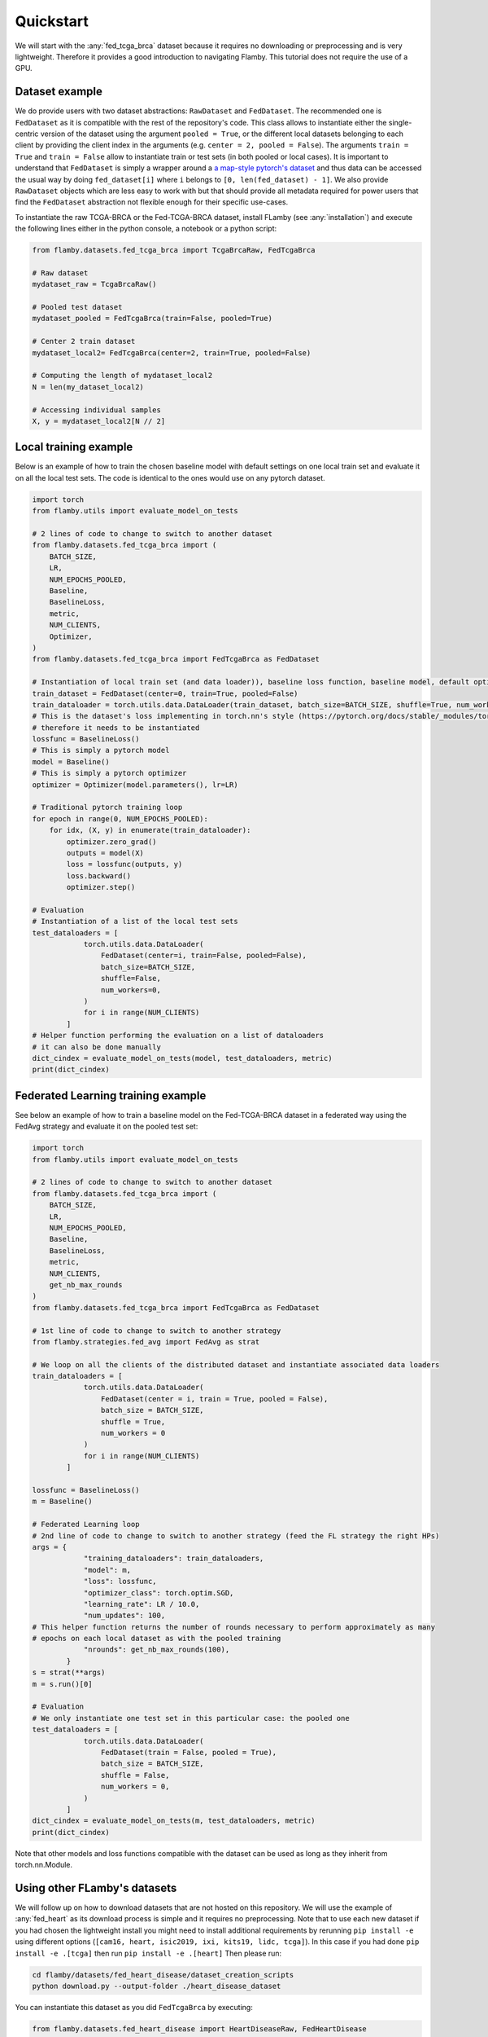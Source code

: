 
Quickstart
----------

We will start with the :any:`fed_tcga_brca` dataset because it requires no downloading or preprocessing and is very lightweight.
Therefore it provides a good introduction to navigating Flamby.
This tutorial does not require the use of a GPU.

Dataset example
^^^^^^^^^^^^^^^

We do provide users with two dataset abstractions: ``RawDataset`` and ``FedDataset``.
The recommended one is ``FedDataset`` as it is compatible with the rest of the repository's code.
This class allows to instantiate either the single-centric version of the dataset using the argument ``pooled = True``\ , or the different local datasets belonging to each client by providing the client index in the arguments (e.g. ``center = 2, pooled = False``\ ).
The arguments ``train = True`` and ``train = False`` allow to instantiate train or test sets (in both pooled or local cases).
It is important to understand that ``FedDataset`` is simply a wrapper around a `a map-style pytorch's dataset <https://pytorch.org/docs/stable/data.html#map-style-datasets>`_ and thus data can be accessed
the usual way by doing ``fed_dataset[i]`` where ``i`` belongs to ``[0, len(fed_dataset) - 1]``.
We also provide ``RawDataset`` objects which are less easy to work with but that should provide all metadata required for power users that find the ``FedDataset`` abstraction not flexible enough for their specific use-cases.

To instantiate the raw TCGA-BRCA or the Fed-TCGA-BRCA dataset, install FLamby (see :any:`installation`) and execute the following lines either in the python console, a notebook or a python script:

.. code-block:: python


   from flamby.datasets.fed_tcga_brca import TcgaBrcaRaw, FedTcgaBrca

   # Raw dataset
   mydataset_raw = TcgaBrcaRaw()

   # Pooled test dataset
   mydataset_pooled = FedTcgaBrca(train=False, pooled=True)

   # Center 2 train dataset
   mydataset_local2= FedTcgaBrca(center=2, train=True, pooled=False)

   # Computing the length of mydataset_local2
   N = len(my_dataset_local2)

   # Accessing individual samples
   X, y = mydataset_local2[N // 2]

Local training example
^^^^^^^^^^^^^^^^^^^^^^

Below is an example of how to train the chosen baseline model with default settings on one local train set and evaluate it on all the local test sets.
The code is identical to the ones would use on any pytorch dataset.

.. code-block:: python


   import torch
   from flamby.utils import evaluate_model_on_tests

   # 2 lines of code to change to switch to another dataset
   from flamby.datasets.fed_tcga_brca import (
       BATCH_SIZE,
       LR,
       NUM_EPOCHS_POOLED,
       Baseline,
       BaselineLoss,
       metric,
       NUM_CLIENTS,
       Optimizer,
   )
   from flamby.datasets.fed_tcga_brca import FedTcgaBrca as FedDataset

   # Instantiation of local train set (and data loader)), baseline loss function, baseline model, default optimizer
   train_dataset = FedDataset(center=0, train=True, pooled=False)
   train_dataloader = torch.utils.data.DataLoader(train_dataset, batch_size=BATCH_SIZE, shuffle=True, num_workers=0)
   # This is the dataset's loss implementing in torch.nn's style (https://pytorch.org/docs/stable/_modules/torch/nn/modules/loss.html#BCELoss)
   # therefore it needs to be instantiated
   lossfunc = BaselineLoss()
   # This is simply a pytorch model
   model = Baseline()
   # This is simply a pytorch optimizer
   optimizer = Optimizer(model.parameters(), lr=LR)

   # Traditional pytorch training loop
   for epoch in range(0, NUM_EPOCHS_POOLED):
       for idx, (X, y) in enumerate(train_dataloader):
           optimizer.zero_grad()
           outputs = model(X)
           loss = lossfunc(outputs, y)
           loss.backward()
           optimizer.step()

   # Evaluation
   # Instantiation of a list of the local test sets
   test_dataloaders = [
               torch.utils.data.DataLoader(
                   FedDataset(center=i, train=False, pooled=False),
                   batch_size=BATCH_SIZE,
                   shuffle=False,
                   num_workers=0,
               )
               for i in range(NUM_CLIENTS)
           ]
   # Helper function performing the evaluation on a list of dataloaders
   # it can also be done manually
   dict_cindex = evaluate_model_on_tests(model, test_dataloaders, metric)
   print(dict_cindex)


Federated Learning training example
^^^^^^^^^^^^^^^^^^^^^^^^^^^^^^^^^^^

See below an example of how to train a baseline model on the Fed-TCGA-BRCA dataset in a federated way using the FedAvg strategy and evaluate it on the pooled test set:

.. code-block:: python


   import torch
   from flamby.utils import evaluate_model_on_tests

   # 2 lines of code to change to switch to another dataset
   from flamby.datasets.fed_tcga_brca import (
       BATCH_SIZE,
       LR,
       NUM_EPOCHS_POOLED,
       Baseline,
       BaselineLoss,
       metric,
       NUM_CLIENTS,
       get_nb_max_rounds
   )
   from flamby.datasets.fed_tcga_brca import FedTcgaBrca as FedDataset

   # 1st line of code to change to switch to another strategy
   from flamby.strategies.fed_avg import FedAvg as strat

   # We loop on all the clients of the distributed dataset and instantiate associated data loaders
   train_dataloaders = [
               torch.utils.data.DataLoader(
                   FedDataset(center = i, train = True, pooled = False),
                   batch_size = BATCH_SIZE,
                   shuffle = True,
                   num_workers = 0
               )
               for i in range(NUM_CLIENTS)
           ]

   lossfunc = BaselineLoss()
   m = Baseline()

   # Federated Learning loop
   # 2nd line of code to change to switch to another strategy (feed the FL strategy the right HPs)
   args = {
               "training_dataloaders": train_dataloaders,
               "model": m,
               "loss": lossfunc,
               "optimizer_class": torch.optim.SGD,
               "learning_rate": LR / 10.0,
               "num_updates": 100,
   # This helper function returns the number of rounds necessary to perform approximately as many
   # epochs on each local dataset as with the pooled training
               "nrounds": get_nb_max_rounds(100),
           }
   s = strat(**args)
   m = s.run()[0]

   # Evaluation
   # We only instantiate one test set in this particular case: the pooled one
   test_dataloaders = [
               torch.utils.data.DataLoader(
                   FedDataset(train = False, pooled = True),
                   batch_size = BATCH_SIZE,
                   shuffle = False,
                   num_workers = 0,
               )
           ]
   dict_cindex = evaluate_model_on_tests(m, test_dataloaders, metric)
   print(dict_cindex)

Note that other models and loss functions compatible with the dataset can be used as long as they inherit from torch.nn.Module.

Using other FLamby's datasets
^^^^^^^^^^^^^^^^^^^^^^^^^^^^^

We will follow up on how to download datasets that are not hosted on this repository.
We will use the example of :any:`fed_heart` as its download process is simple and it requires no preprocessing.
Note that to use each new dataset if you had chosen the lightweight install you might need to install additional requirements
by rerunning ``pip install -e`` using different options (``[cam16, heart, isic2019, ixi, kits19, lidc, tcga]``).
In this case if you had done ``pip install -e .[tcga]`` then run ``pip install -e .[heart]``
Then please run:


.. code-block::

   cd flamby/datasets/fed_heart_disease/dataset_creation_scripts
   python download.py --output-folder ./heart_disease_dataset

You can instantiate this dataset as you did ``FedTcgaBrca`` by executing:

.. code-block:: python

   from flamby.datasets.fed_heart_disease import HeartDiseaseRaw, FedHeartDisease
   # Raw dataset
   mydataset_raw = HeartDiseaseRaw()
   # Pooled train dataset
   mydataset_pooled = FedHeartDisease(train=True, pooled=True)
   # Center 1 train dataset
   mydataset_local1= FedHeartDisease(center=1, train=True, pooled=False)

Other datasets downloads and instantiations follow a similar pattern, please find instructions for each of the dataset in their corresponding sections.
Note however that you certainly do not have to download them all as each takes some non negligible disk space. 

* :any:`fed_ixi`.
* :any:`fed_isic`.
* :any:`fed_camelyon`.
* :any:`fed_lidc`.
* :any:`fed_kits19`.


Training and evaluation in a pooled setting
^^^^^^^^^^^^^^^^^^^^^^^^^^^^^^^^^^^^^^^^^^^

To train and evaluate the baseline model for the pooled Heart Disease dataset using a helper script, run:

.. code-block::

   cd flamby/datasets/fed_heart_disease
   python benchmark.py --num-workers-torch 0

Benchmarking FL strategies
^^^^^^^^^^^^^^^^^^^^^^^^^^

The command below allows to reproduce the article's results for a given seed aka:

* train a model on the pooled dataset and evaluate it on all test sets (local and pooled).
* train models on all local datasets and evaluate them on all test sets (local and pooled).
* train models in a federated way for all FL strategies with associated hyperparameters in corresponding config files
  and evaluate them on all test sets (local and pooled).


The config files given in the repository (\ ``flamby/config_*.json``\ ) hold the different HPs sets used in the companion 
article for the FL strategies on the different datasets.
The results are stored in the csv file specified either in the config file or with the --results-file-path option.

.. code-block::

   cd flamby/benchmarks
   python fed_benchmark.py --config-file-path ../config_heart_disease.json --results-file-path ./test_res_0.csv --seed 0

Note that 1. this script might take a long time for large datasets 2. the communication budget (the number of rounds used)
might be insufficient for full convergence. For tighter control over the parameters return to subsection `Federated Learning training example`_.
and follow instructions.  

For more details about how to reproduce results in the article go to :any:`reproducing`

FL training and evaluation
^^^^^^^^^^^^^^^^^^^^^^^^^^

In order to train and evaluate the baseline model with a specific FL strategy and associated hyperparameters, one can run the following command:

.. code-block::

   python fed_benchmark.py --strategy FedProx --mu 1.0 --learning_rate 0.05 --config-file-path ../config_heart_disease.json \
    --results-file-path ./test_res1.csv --seed 1

In this case the strategy specific HPs in the config file are ignored and the HPs used are given by the user or take the default values given in this script.

Going further
^^^^^^^^^^^^^
If you made it here please consider contributing to FLamby by either opening `issues <https://github.com/owkin/FLamby/issues>`_  
on pain-points you might have encountered or on things you do not understand after having consulted the :any:`faq`.
If you think you can fix the issue yourself or want to add new distributed datasets with natural splits follow the steps
outlined in :any:`contributing`